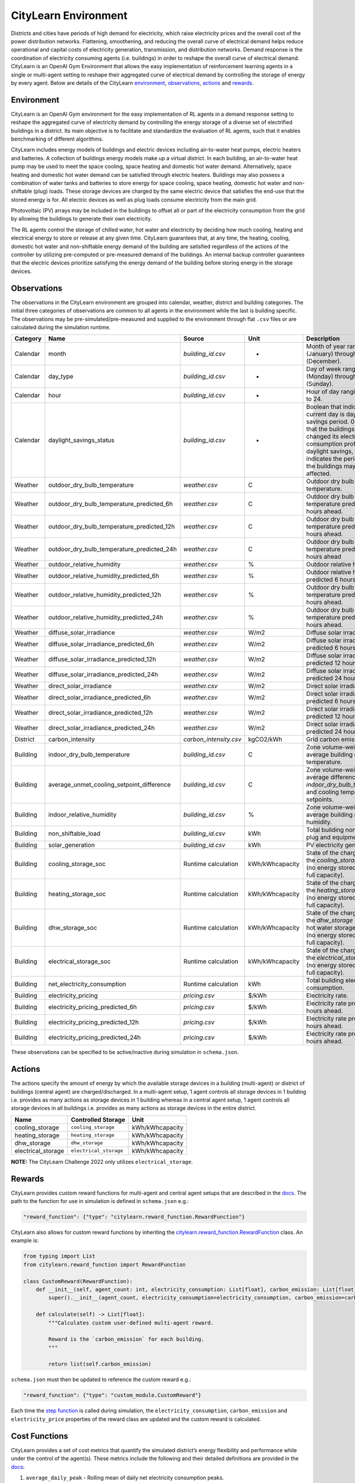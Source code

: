 CityLearn Environment
=====================

Districts and cities have periods of high demand for electricity, which raise electricity prices and the overall cost of the power distribution networks. Flattening, smoothening, and reducing the overall curve of electrical demand helps reduce operational and capital costs of electricity generation, transmission, and distribution networks. Demand response is the coordination of electricity consuming agents (i.e. buildings) in order to reshape the overall curve of electrical demand. CityLearn is an OpenAI Gym Environment that allows the easy implementation of reinforcement learning agents in a single or multi-agent setting to reshape their aggregated curve of electrical demand by controlling the storage of energy by every agent. Below are details of the CityLearn `environment <#environment>`__,
`observations <#observations>`__, `actions <#actions>`__ and
`rewards <#rewards>`__.

Environment
-----------

CityLearn is an OpenAI Gym environment for the easy implementation of RL agents in a demand response setting to reshape the aggregated curve of electricity demand by controlling the energy storage of a diverse set of electrified buildings in a district. Its main objective is to facilitate and standardize the evaluation of RL agents, such that it enables benchmarking of different algorithms.

.. image:: ../../images/citylearn_diagram.png
   :scale: 30 %
   :alt: demand response
   :align: center

CityLearn includes energy models of buildings and electric devices including air-to-water heat pumps, electric heaters and batteries. A collection of buildings energy models make up a virtual district. In each building, an air-to-water heat pump may be used to meet the space cooling, space heating and domestic hot water demand. Alternatively, space heating and domestic hot water demand can be satisfied through electric heaters. Buildings may also possess a combination of water tanks and batteries to store energy for space cooling, space heating, domestic hot water and non-shiftable (plug) loads. These storage devices are charged by the same electric device that satisfies the end-use that the stored energy is for. All electric devices as well as plug loads consume electricity from the main grid.

Photovoltaic (PV) arrays may be included in the buildings to offset all or part of the electricity consumption from the grid by allowing the buildings to generate their own electricity.

The RL agents control the storage of chilled water, hot water and electricity by deciding how much cooling, heating and electrical energy to store or release at any given time. CityLearn guarantees that, at any time, the heating, cooling, domestic hot water and non-shiftable energy demand of the building are satisfied regardless of the actions of the controller by utilizing pre-computed or pre-measured demand of the buildings. An internal backup controller guarantees that the electric devices prioritize satisfying the energy demand of the building before storing energy in the storage devices.

Observations
------------

The observations in the CityLearn environment are grouped into calendar, weather, district and building categories. The initial three categories of observations are common to all agents in the environment while the last is building specific. The observations may be pre-simulated/pre-measured and supplied to the environment through flat ``.csv`` files or are calculated during the simulation runtime.

+----------+--------------------------------------------+------------------------+-----------------+-----------------------------------------------------------------------------------------------------------------------------------------------------------------------------------------------------------------------------------------------------------------+
| Category | Name                                       | Source                 | Unit            | Description                                                                                                                                                                                                                                                     |
+==========+============================================+========================+=================+=================================================================================================================================================================================================================================================================+
| Calendar | month                                      | `building_id.csv`      | -               | Month of year ranging from 1 (January) through 12 (December).                                                                                                                                                                                                   |
+----------+--------------------------------------------+------------------------+-----------------+-----------------------------------------------------------------------------------------------------------------------------------------------------------------------------------------------------------------------------------------------------------------+
| Calendar | day_type                                   | `building_id.csv`      | -               | Day of week ranging from 1 (Monday) through 7 (Sunday).                                                                                                                                                                                                         |
+----------+--------------------------------------------+------------------------+-----------------+-----------------------------------------------------------------------------------------------------------------------------------------------------------------------------------------------------------------------------------------------------------------+
| Calendar | hour                                       | `building_id.csv`      | -               | Hour of day ranging from 1 to 24.                                                                                                                                                                                                                               |
+----------+--------------------------------------------+------------------------+-----------------+-----------------------------------------------------------------------------------------------------------------------------------------------------------------------------------------------------------------------------------------------------------------+
| Calendar | daylight_savings_status                    | `building_id.csv`      | -               | Boolean that indicates if the current day is daylight savings period. 0 indicates that the buildings have not changed its electricity consumption profiles due to daylight savings, while 1 indicates the period in which the buildings may have been affected. |
+----------+--------------------------------------------+------------------------+-----------------+-----------------------------------------------------------------------------------------------------------------------------------------------------------------------------------------------------------------------------------------------------------------+
| Weather  | outdoor_dry_bulb_temperature               | `weather.csv`          | C               | Outdoor dry bulb temperature.                                                                                                                                                                                                                                   |
+----------+--------------------------------------------+------------------------+-----------------+-----------------------------------------------------------------------------------------------------------------------------------------------------------------------------------------------------------------------------------------------------------------+
| Weather  | outdoor_dry_bulb_temperature_predicted_6h  | `weather.csv`          | C               | Outdoor dry bulb temperature predicted 6 hours ahead.                                                                                                                                                                                                           |
+----------+--------------------------------------------+------------------------+-----------------+-----------------------------------------------------------------------------------------------------------------------------------------------------------------------------------------------------------------------------------------------------------------+
| Weather  | outdoor_dry_bulb_temperature_predicted_12h | `weather.csv`          | C               | Outdoor dry bulb temperature predicted 12 hours ahead.                                                                                                                                                                                                          |
+----------+--------------------------------------------+------------------------+-----------------+-----------------------------------------------------------------------------------------------------------------------------------------------------------------------------------------------------------------------------------------------------------------+
| Weather  | outdoor_dry_bulb_temperature_predicted_24h | `weather.csv`          | C               | Outdoor dry bulb temperature predicted 24 hours ahead                                                                                                                                                                                                           |
+----------+--------------------------------------------+------------------------+-----------------+-----------------------------------------------------------------------------------------------------------------------------------------------------------------------------------------------------------------------------------------------------------------+
| Weather  | outdoor_relative_humidity                  | `weather.csv`          | %               | Outdoor relative humidity.                                                                                                                                                                                                                                      |
+----------+--------------------------------------------+------------------------+-----------------+-----------------------------------------------------------------------------------------------------------------------------------------------------------------------------------------------------------------------------------------------------------------+
| Weather  | outdoor_relative_humidity_predicted_6h     | `weather.csv`          | %               | Outdoor relative humidity predicted 6 hours ahead.                                                                                                                                                                                                              |
+----------+--------------------------------------------+------------------------+-----------------+-----------------------------------------------------------------------------------------------------------------------------------------------------------------------------------------------------------------------------------------------------------------+
| Weather  | outdoor_relative_humidity_predicted_12h    | `weather.csv`          | %               | Outdoor dry bulb temperature predicted 12 hours ahead.                                                                                                                                                                                                          |
+----------+--------------------------------------------+------------------------+-----------------+-----------------------------------------------------------------------------------------------------------------------------------------------------------------------------------------------------------------------------------------------------------------+
| Weather  | outdoor_relative_humidity_predicted_24h    | `weather.csv`          | %               | Outdoor dry bulb temperature predicted 24 hours ahead.                                                                                                                                                                                                          |
+----------+--------------------------------------------+------------------------+-----------------+-----------------------------------------------------------------------------------------------------------------------------------------------------------------------------------------------------------------------------------------------------------------+
| Weather  | diffuse_solar_irradiance                   | `weather.csv`          | W/m2            | Diffuse solar irradiance.                                                                                                                                                                                                                                       |
+----------+--------------------------------------------+------------------------+-----------------+-----------------------------------------------------------------------------------------------------------------------------------------------------------------------------------------------------------------------------------------------------------------+
| Weather  | diffuse_solar_irradiance_predicted_6h      | `weather.csv`          | W/m2            | Diffuse solar irradiance predicted 6 hours ahead.                                                                                                                                                                                                               |
+----------+--------------------------------------------+------------------------+-----------------+-----------------------------------------------------------------------------------------------------------------------------------------------------------------------------------------------------------------------------------------------------------------+
| Weather  | diffuse_solar_irradiance_predicted_12h     | `weather.csv`          | W/m2            | Diffuse solar irradiance predicted 12 hours ahead.                                                                                                                                                                                                              |
+----------+--------------------------------------------+------------------------+-----------------+-----------------------------------------------------------------------------------------------------------------------------------------------------------------------------------------------------------------------------------------------------------------+
| Weather  | diffuse_solar_irradiance_predicted_24h     | `weather.csv`          | W/m2            | Diffuse solar irradiance predicted 24 hours ahead.                                                                                                                                                                                                              |
+----------+--------------------------------------------+------------------------+-----------------+-----------------------------------------------------------------------------------------------------------------------------------------------------------------------------------------------------------------------------------------------------------------+
| Weather  | direct_solar_irradiance                    | `weather.csv`          | W/m2            | Direct solar irradiance.                                                                                                                                                                                                                                        |
+----------+--------------------------------------------+------------------------+-----------------+-----------------------------------------------------------------------------------------------------------------------------------------------------------------------------------------------------------------------------------------------------------------+
| Weather  | direct_solar_irradiance_predicted_6h       | `weather.csv`          | W/m2            | Direct solar irradiance predicted 6 hours ahead.                                                                                                                                                                                                                |
+----------+--------------------------------------------+------------------------+-----------------+-----------------------------------------------------------------------------------------------------------------------------------------------------------------------------------------------------------------------------------------------------------------+
| Weather  | direct_solar_irradiance_predicted_12h      | `weather.csv`          | W/m2            | Direct solar irradiance predicted 12 hours ahead.                                                                                                                                                                                                               |
+----------+--------------------------------------------+------------------------+-----------------+-----------------------------------------------------------------------------------------------------------------------------------------------------------------------------------------------------------------------------------------------------------------+
| Weather  | direct_solar_irradiance_predicted_24h      | `weather.csv`          | W/m2            | Direct solar irradiance predicted 24 hours ahead.                                                                                                                                                                                                               |
+----------+--------------------------------------------+------------------------+-----------------+-----------------------------------------------------------------------------------------------------------------------------------------------------------------------------------------------------------------------------------------------------------------+
| District | carbon_intensity                           | `carbon_intensity.csv` | kgCO2/kWh       | Grid carbon emission rate.                                                                                                                                                                                                                                      |
+----------+--------------------------------------------+------------------------+-----------------+-----------------------------------------------------------------------------------------------------------------------------------------------------------------------------------------------------------------------------------------------------------------+
| Building | indoor_dry_bulb_temperature                | `building_id.csv`      | C               | Zone volume-weighted average building dry bulb temperature.                                                                                                                                                                                                     |
+----------+--------------------------------------------+------------------------+-----------------+-----------------------------------------------------------------------------------------------------------------------------------------------------------------------------------------------------------------------------------------------------------------+
| Building | average_unmet_cooling_setpoint_difference  | `building_id.csv`      | C               | Zone volume-weighted average difference between `indoor_dry_bulb_temperature` and cooling temperature setpoints.                                                                                                                                                |
+----------+--------------------------------------------+------------------------+-----------------+-----------------------------------------------------------------------------------------------------------------------------------------------------------------------------------------------------------------------------------------------------------------+
| Building | indoor_relative_humidity                   | `building_id.csv`      | %               | Zone volume-weighted average building relative humidity.                                                                                                                                                                                                        |
+----------+--------------------------------------------+------------------------+-----------------+-----------------------------------------------------------------------------------------------------------------------------------------------------------------------------------------------------------------------------------------------------------------+
| Building | non_shiftable_load                         | `building_id.csv`      | kWh             | Total building non-shiftable plug and equipment loads.                                                                                                                                                                                                          |
+----------+--------------------------------------------+------------------------+-----------------+-----------------------------------------------------------------------------------------------------------------------------------------------------------------------------------------------------------------------------------------------------------------+
| Building | solar_generation                           | `building_id.csv`      | kWh             | PV electricity generation.                                                                                                                                                                                                                                      |
+----------+--------------------------------------------+------------------------+-----------------+-----------------------------------------------------------------------------------------------------------------------------------------------------------------------------------------------------------------------------------------------------------------+
| Building | cooling_storage_soc                        | Runtime calculation    | kWh/kWhcapacity | State of the charge (SOC) of the `cooling_storage` from 0 (no energy stored) to 1 (at full capacity).                                                                                                                                                           |
+----------+--------------------------------------------+------------------------+-----------------+-----------------------------------------------------------------------------------------------------------------------------------------------------------------------------------------------------------------------------------------------------------------+
| Building | heating_storage_soc                        | Runtime calculation    | kWh/kWhcapacity | State of the charge (SOC) of the `heating_storage` from 0 (no energy stored) to 1 (at full capacity).                                                                                                                                                           |
+----------+--------------------------------------------+------------------------+-----------------+-----------------------------------------------------------------------------------------------------------------------------------------------------------------------------------------------------------------------------------------------------------------+
| Building | dhw_storage_soc                            | Runtime calculation    | kWh/kWhcapacity | State of the charge (SOC) of the `dhw_storage` (domestic hot water storage) from 0 (no energy stored) to 1 (at full capacity).                                                                                                                                  |
+----------+--------------------------------------------+------------------------+-----------------+-----------------------------------------------------------------------------------------------------------------------------------------------------------------------------------------------------------------------------------------------------------------+
| Building | electrical_storage_soc                     | Runtime calculation    | kWh/kWhcapacity | State of the charge (SOC) of the `electrical_storage` from 0 (no energy stored) to 1 (at full capacity).                                                                                                                                                        |
+----------+--------------------------------------------+------------------------+-----------------+-----------------------------------------------------------------------------------------------------------------------------------------------------------------------------------------------------------------------------------------------------------------+
| Building | net_electricity_consumption                | Runtime calculation    | kWh             | Total building electricity consumption.                                                                                                                                                                                                                         |
+----------+--------------------------------------------+------------------------+-----------------+-----------------------------------------------------------------------------------------------------------------------------------------------------------------------------------------------------------------------------------------------------------------+
| Building | electricity_pricing                        | `pricing.csv`          | $/kWh           | Electricity rate.                                                                                                                                                                                                                                               |
+----------+--------------------------------------------+------------------------+-----------------+-----------------------------------------------------------------------------------------------------------------------------------------------------------------------------------------------------------------------------------------------------------------+
| Building | electricity_pricing_predicted_6h           | `pricing.csv`          | $/kWh           | Electricity rate predicted 6 hours ahead.                                                                                                                                                                                                                       |
+----------+--------------------------------------------+------------------------+-----------------+-----------------------------------------------------------------------------------------------------------------------------------------------------------------------------------------------------------------------------------------------------------------+
| Building | electricity_pricing_predicted_12h          | `pricing.csv`          | $/kWh           | Electricity rate predicted 12 hours ahead.                                                                                                                                                                                                                      |
+----------+--------------------------------------------+------------------------+-----------------+-----------------------------------------------------------------------------------------------------------------------------------------------------------------------------------------------------------------------------------------------------------------+
| Building | electricity_pricing_predicted_24h          | `pricing.csv`          | $/kWh           | Electricity rate predicted 24 hours ahead.                                                                                                                                                                                                                      |
+----------+--------------------------------------------+------------------------+-----------------+-----------------------------------------------------------------------------------------------------------------------------------------------------------------------------------------------------------------------------------------------------------------+

These observations can be specified to be active/inactive during simulation in ``schema.json``.

Actions
-------

The actions specify the amount of energy by which the available storage devices in a building (multi-agent) or district of buildings (central agent) are charged/discharged. In a multi-agent setup, 1 agent controls all storage devices in 1 building i.e. provides as many actions as storage devices in 1 building whereas in a central agent setup, 1 agent controls all storage devices in all buildings i.e. provides as many actions as storage devices in the entire district.

================== ====================== ===============
Name               Controlled Storage     Unit
================== ====================== ===============
cooling_storage    ``cooling_storage``    kWh/kWhcapacity
heating_storage    ``heating_storage``    kWh/kWhcapacity
dhw_storage        ``dhw_storage``        kWh/kWhcapacity
electrical_storage ``electrical_storage`` kWh/kWhcapacity
================== ====================== ===============

**NOTE:** The CityLearn Challenge 2022 only utilizes ``electrical_storage``.

Rewards
-------

CityLearn provides custom reward functions for multi-agent and central agent setups that are described in the `docs <https://intelligent-environments-lab.github.io/CityLearn/api/citylearn.reward_function.html>`__. The path to the function for use in simulation is defined in ``schema.json`` e.g.:

.. code:: json

   "reward_function": {"type": "citylearn.reward_function.RewardFunction"}

CityLearn also allows for custom reward functions by inheriting the `citylearn.reward_function.RewardFunction <https://intelligent-environments-lab.github.io/CityLearn/api/citylearn.reward_function.html#citylearn.reward_function.RewardFunction>`__ class. An example is:

.. code:: python

   from typing import List
   from citylearn.reward_function import RewardFunction

   class CustomReward(RewardFunction):
       def __init__(self, agent_count: int, electricity_consumption: List[float], carbon_emission: List[float], electricity_price: List[float]):
           super().__init__(agent_count, electricity_consumption=electricity_consumption, carbon_emission=carbon_emission, electricity_price=electricity_price)
           
       def calculate(self) -> List[float]:
           """Calculates custom user-defined multi-agent reward.
           
           Reward is the `carbon_emission` for each building.
           """

           return list(self.carbon_emission)

``schema.json`` must then be updated to reference the custom reward
e.g.:

.. code:: json

   "reward_function": {"type": "custom_module.CustomReward"}

Each time the `step function <https://intelligent-environments-lab.github.io/CityLearn/api/citylearn.citylearn.html#citylearn.citylearn.CityLearnEnv.step>`__ is called during simulation, the ``electricity_consumption``, ``carbon_emission`` and ``electricity_price`` properties of the reward class are updated and the custom reward is calculated.

Cost Functions
--------------

CityLearn provides a set of cost metrics that quantify the simulated district’s energy flexibility and performance while under the control of the agent(s). These metrics include the following and their detailed definitions are provided in the `docs <https://intelligent-environments-lab.github.io/CityLearn/api/citylearn.cost_function.html#module-citylearn.cost_function>`__:

1. ``average_daily_peak`` - Rolling mean of daily net electricity consumption peaks.
2. ``carbon_emissions`` - Rolling sum of carbon emissions.
3. ``load_factor`` - Difference between 1 and the rolling mean ratio of rolling mean demand to rolling peak demand over a specified period.
4. ``net_electricity_consumption`` - Rolling sum of net electricity consumption.
5. ``peak_demand`` - Net electricity consumption peaks.
6. ``price`` - Rolling sum of electricity price.
7. ``quadratic`` - Rolling sum of net electricity consumption raised to the power of 2.
8. ``ramping`` - Rolling sum of absolute difference in net electric consumption between consecutive time steps.

**NOTE:** The CityLearn Challenge 2022 only utilizes ``carbon_emissions`` and ``price`` cost functions.

